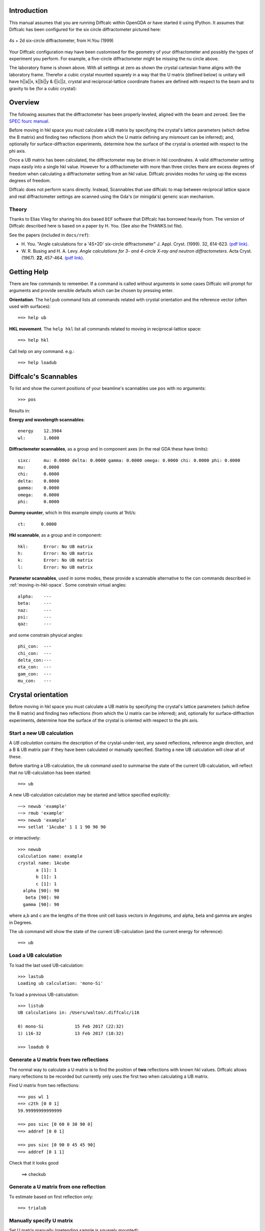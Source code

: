 Introduction
============


This manual assumes that you are running Diffcalc within OpenGDA or have started
it using IPython. It assumes that Diffcalc has been configured for the six
circle diffractometer pictured here:

.. figure:: images/4s_2d_diffractometer.png
   :scale: 50
   :align: center

   4s + 2d six-circle diffractometer, from H.You (1999)

Your Diffcalc configuration may have been customised for the geometry of your
diffractometer and possibly the types of experiment you perform. For example, a
five-circle diffractometer might be missing the nu circle above.

The laboratory frame is shown above. With all settings at zero as shown the
crystal  cartesian frame aligns with the laboratory frame. Therefor a cubic
crystal mounted squarely in a way that the U matrix (defined below) is unitary
will have h||a||x, k||b||y & l||c||z, crystal and reciprocal-lattice coordinate
frames are defined with respect to the beam and to gravity to be (for a cubic
crystal):


Overview
========

The following assumes that the diffractometer has been properly leveled, aligned
with the beam and zeroed. See the `SPEC fourc manual
<http://www.certif.com/spec_manual/fourc_4_2.html>`__.

Before moving in hkl space you must calculate a UB matrix by specifying the
crystal's lattice parameters (which define the B matrix) and finding two
reflections (from which the U matrix defining any mismount can be inferred);
and, optionally for surface-diffraction experiments, determine how the surface
of the crystal is oriented with respect to the phi axis.

Once a UB matrix has been calculated, the diffractometer may be driven in hkl
coordinates. A valid diffractometer setting maps easily into a single hkl value.
However for a diffractometer with more than three circles there are excess
degrees of freedom when calculating a diffractometer setting from an hkl value.
Diffcalc provides modes for using up the excess degrees of freedom.

Diffcalc does not perform scans directly. Instead, Scannables that use diffcalc
to map between reciprocal lattice space and real diffractometer settings are
scanned using the Gda's (or minigda's) generic scan mechanism.


Theory
------

Thanks to Elias Vlieg for sharing his dos based ``DIF`` software that Diffcalc
has borrowed heavily from. The version of Diffcalc described here is based on a
paper by H. You. (See also the THANKS.txt file).

See the papers (included in ``docs/ref``):

* H. You. "Angle calculations for a '4S+2D' six-circle diffractometer"
  J. Appl. Cryst. (1999). 32, 614-623. `(pdf link)
  <http://journals.iucr.org/j/issues/1999/04/00/hn0093/hn0093.pdf>`__.

* W. R. Busing and H. A. Levy. *Angle calculations for 3- and 4-circle X-ray
  and neutron diffractometers.* Acta Cryst. (1967). **22**, 457-464. `(pdf link)
  <http://journals.iucr.org/q/issues/1967/04/00/a05492/a05492.pdf>`__.


Getting Help
============

There are few commands to remember. If a command is called without
arguments in some cases Diffcalc will prompt for arguments and provide sensible
defaults which can be chosen by pressing enter.


**Orientation**. The ``helpub`` command lists all commands related with crystal
orientation and the reference vector (often used with surfaces)::

   ==> help ub

**HKL movement**. The ``help hkl`` list all commands related to moving in reciprocal-lattice
space::

   ==> help hkl

Call help on any command. e.g.::

   ==> help loadub

Diffcalc's Scannables
=====================

To list and show the current positions of your beamline's scannables
use ``pos`` with no arguments::

   >>> pos

Results in:

**Energy and wavelength scannables**::

    energy    12.3984
    wl:       1.0000

**Diffractometer scannables**, as a group and in component axes (in
the real GDA these have limits)::

    sixc:     mu: 0.0000 delta: 0.0000 gamma: 0.0000 omega: 0.0000 chi: 0.0000 phi: 0.0000
    mu:       0.0000
    chi:      0.0000
    delta:    0.0000
    gamma:    0.0000
    omega:    0.0000
    phi:      0.0000

**Dummy counter**, which in this example simply counts at 1hit/s::

    ct:      0.0000

**Hkl scannable**, as a group and in component::

    hkl:      Error: No UB matrix
    h:        Error: No UB matrix
    k:        Error: No UB matrix
    l:        Error: No UB matrix

**Parameter scannables**, used in some modes, these provide a
scannable alternative to the ``con`` commands described in
:ref:`moving-in-hkl-space`. Some constrain virtual angles::

   alpha:    ---
   beta:     ---
   naz:      ---
   psi:      ---
   qaz:      ---

and some constrain physical angles::

   phi_con:  ---
   chi_con:  ---
   delta_con:---
   eta_con:  ---
   gam_con:  ---
   mu_con:   ---


Crystal orientation
===================

Before moving in hkl space you must calculate a UB matrix by specifying the
crystal's lattice parameters (which define the B matrix) and finding two
reflections (from which the U matrix can be inferred); and, optionally for
surface-diffraction experiments, determine how the surface of the crystal is
oriented with respect to the phi axis.

Start a new UB calculation
--------------------------

A *UB calculation* contains the description of the crystal-under-test,
any saved reflections, reference angle direction, and a B & UB
matrix pair if they have been calculated or manually specified.
Starting a new UB calculation will clear all of these.

Before starting a UB-calculation, the ``ub`` command used to summarise
the state of the current UB-calculation, will reflect that no
UB-calculation has been started::

    ==> ub

A new UB-calculation calculation may be started and lattice specified
explicitly::

    ~~> newub 'example'
    ~~> rmub 'example'
    ==> newub 'example'
    ==> setlat '1Acube' 1 1 1 90 90 90

or interactively::

    >>> newub
    calculation name: example
    crystal name: 1Acube
           a [1]: 1
           b [1]: 1
           c [1]: 1
      alpha [90]: 90
       beta [90]: 90
      gamma [90]: 90

where a,b and c are the lengths of the three unit cell basis vectors
in Angstroms, and alpha, beta and gamma are angles in Degrees.

The ``ub`` command will show the state of the current UB-calculation
(and the current energy for reference)::

   ==> ub

Load a UB calculation
---------------------

To load the last used UB-calculation::

   >>> lastub
   Loading ub calculation: 'mono-Si'

To load a previous UB-calculation::

   >>> listub
   UB calculations in: /Users/walton/.diffcalc/i16

   0) mono-Si            15 Feb 2017 (22:32)
   1) i16-32             13 Feb 2017 (18:32)

   >>> loadub 0

Generate a U matrix from two reflections
----------------------------------------

The normal way to calculate a U matrix is to find the position of **two**
reflections with known hkl values. Diffcalc allows many reflections to be
recorded but currently only uses the first two when calculating a UB matrix.

Find U matrix from two reflections::

   ==> pos wl 1
   ==> c2th [0 0 1]
   59.99999999999999

   ==> pos sixc [0 60 0 30 90 0]
   ==> addref [0 0 1]

   ==> pos sixc [0 90 0 45 45 90]
   ==> addref [0 1 1]

Check that it looks good

   ==> checkub

Generate a U matrix from one reflection
---------------------------------------

To estimate based on first reflection only::

   ==> trialub

Manually specify U matrix
-------------------------

Set U matrix manually (pretending sample is squarely mounted)::

       ==> setu [[1 0 0] [0 1 0] [0 0 1]]

Edit reflection list
--------------------

Use ``showref`` to show the reflection list::

   ==> showref

Use ``swapref`` to swap reflections::

    ==> swapref 1 2
    Recalculating UB matrix.

Use ``delref`` to delete a reflection::

    >>> delref 1

Calculate a UB matrix
---------------------

Unless a U or UB matrix has been manually specified, a new UB matrix will be
calculated after the second reflection has been found, or whenever one of the
first two reflections is changed.

Use the command ``calcub`` to force the UB matrix to be calculated from the
first two reflections.

If you have misidentified a reflection used for the orientation the
resulting UB matrix will be incorrect. Always use the ``checkub``
command to check that the computed values agree with the estimated values::

    ==> checkub

Set the reference vector
-------------------------

When performing surface experiments the reference vector should be set normal
to the surface. It can also be used to define other directions within the crystal
with which we want to orient the incident or diffracted beam.

By default the reference vector is set parallel to the phi axis. That is,
along the z-axis of the phi coordinate frame.

The `ub` command shows the current reference vector, along with any inferred
miscut, at the top its report (or it can be shown by calling ``setnphi`` or
``setnhkl'`` with no args)::

 >>> ub
 ...
 n_phi:      0.00000   0.00000   1.00000 <- set
 n_hkl:     -0.00000   0.00000   1.00000
 miscut:     None
 ...

The ``<- set`` label here indicates that the reference vector is set in the phi
coordinate frame. In this case, therefor, its direction in the crystal's
reciprocal lattice space is inferred from the UB matrix.

To set the reference vector in the phi coordinate frame use::

   >>> setnphi 0 0 1
   ...

This is useful if the surface normal has be found with a laser or by x-ray
occlusion. This vector must currently be manually calculated from the sample
angle settings required to level the surface (sigma and tau commands on the
way).

To set the reference vector in the crystal's reciprocal lattice space use (this
is a quick way to determine the surface orientation if the surface is known to
be cleaved cleanly along a known axis)::

   >>> setnhkl 0 0 1 ...




Moving in hkl space
===================

Once a UB matrix has been calculated, the diffractometer may be driven
in hkl coordinates. A given diffractometer setting maps easily into a
single hkl value. However for a diffractometer with more than three circles
there are excess degrees of freedom when calculating a diffractometer
setting from an hkl value. Diffcalc provides many for using up
the excess degrees of freedom.

By default Diffcalc selects no mode.

Constraining solutions for moving in hkl space
----------------------------------------------

To get help and see current constraints::

   >>> help con
   ...

   ==> con

Three constraints can be given: zero or one from the DET and REF columns and the
remainder from the SAMP column. Not all combinations are currently available.
Use ``help con`` to see a summary if you run into troubles.

To configure four-circle vertical scattering::

   ==> con gam 0 mu 0 a_eq_b

In the following the *scattering plane* is defined as the plane including the
scattering vector, or momentum transfer vector, and the incident beam.

**DETECTOR COLUMN:**

- **delta** - physical delta setting (vertical detector motion) *del=0 is equivalent to qaz=0*
- **gam** - physical gamma setting (horizontal detector motion) *gam=0 is equivalent to qaz=90*
- **qaz** - azimuthal rotation of scattering vector (about the beam, from horizontal)
- **naz** - azimuthal rotation of reference vector (about the beam, from horizontal)

**REFERENCE COLUMN:**

- **alpha** - incident angle to surface (if reference is normal to surface)
- **beta** -  exit angle from surface (if reference is normal to surface)
- **psi** - azimuthal rotation about scattering vector of reference vector (from scattering plane)
- **a_eq_b** - bisecting mode with alpha=beta. *Equivalent to psi=90*

**SAMPLE COLUMN:**

- **mu, eta, chi & phi** - physical settings
- **mu_is_gam** - force mu to follow gamma (results in a 5-circle geometry)

Diffcalc will report two other (un-constrainable) virtual angles:

- **theta** - half of 2theta, the angle through the diffracted beam bends
- **tau** - longitude of reference vector from scattering vector (in scattering plane)

Example constraint modes
------------------------

There is sometimes more than one way to get the same effect.

**Vertical four-circle mode**::

   >>> con gam 0 mu 0 a_eq_b   # or equivalently:
   >>> con qaz 90 mu 0 a_eq_b

   >>> con alpha 1             # replaces a_eq_b

**Horizontal four-circle mode**::

   >>> con del 0 eta 0 alpha 1   # or equivalently:
   >>> con qaz 0 mu 0 alpha 1

**Surface vertical mode**::

   >>> con naz 90 mu 0 alpha 1

**Surface horizontal mode**::

   >>> con naz 0 eta 0 alpha 1

**Z-axis mode (surface horizontal)**::

   >>> con chi (-sigma) phi (-tau) alpha 1

where sigma and tau are the offsets required in chi and phi to bring the surface
normal parallel to eta. Alpha will determine mu directly leaving eta to orient
the planes. Or::

   >>> con naz 0 phi 0 alpha 1  # or any another sample angle

**Z-axis mode (surface vertical)**::

   >>> con naz 0 phi 0 alpha 1  # or any another sample angle

Changing constrained values
---------------------------

Once constraints are chosen constrained values may be changed directly::

   ==> con mu 10

or via the associated scannable::

   ==> pos mu_con 10

Configuring limits and cuts
---------------------------

Diffcalc maintains its own limits on axes. These limits will be used when
choosing solutions. If more than one detector solution is exists Diffcalc will
ask you to reduce the the limits until there is only one. However if more than
one solution for the sample settings is available it will choose one base on
heuristics.

Use the ``hardware`` command to see the current limits and cuts::

   ==> hardware

To set the limits::

   ==> setmin delta -1
   ==> setmax delta 145

To set a cut::

   ==> setcut phi -180

This causes requests to move phi to be between the configured -180 and +360
degress above this. i.e. it might dive to -10 degrees rather than 350.


Moving in hkl space
-------------------

Configure a mode, e.g. four-circle vertical::

   ==> con gam 0 mu 0 a_eq_b

Simulate moving to a reflection::

   ==> sim hkl [0 1 1]

Move to reflection::

   ==> pos hkl [0 1 1]

   ==> pos sixc

Simulate moving to a location::

   ==> pos sixc [0 60 0 30 90 0]

Scanning in hkl space
=====================

All scans described below use the same generic scanning mechanism
provided by the GDA system or by minigda. Here are some examples.

Fixed hkl scans
---------------

In a 'fixed hkl scan' something (such as energy or Bin) is scanned,
and at each step hkl is 'moved' to keep the sample and detector
aligned. Also plonk the diffractometer scannable (sixc) on there with no
destination to monitor what is actually happening and then
throw on a detector (ct) with an exposure time if appropriate::

    >>> #scan scannable_name start stop step [scannable_name [pos or time]]..

    >>> scan en 9 11 .5 hkl [1 0 0] sixc ct 1

    >>> scan en 9 11 .5 hklverbose [1 0 0] sixc ct 1

    >>> scan betain 4 5 .2 hkl [1 0 0] sixc ct 1

    >>> scan alpha_par 0 10 2 hkl [1 0 0] sixc ct 1

Scanning hkl
------------

Hkl, or one component, may also be scanned directly::

    >>> scan h .8 1.2 .1 hklverbose sixc ct 1

At each step, this will read the current hkl position, modify the h
component and then move to the resulting vector. There is a danger
that with this method k and l may drift. To get around this the start,
stop and step values may also be specified as vectors. So for example::

    >>> scan hkl [1 0 0] [1 .3 0] [1 0.1 0] ct1

is equivilant to::

    >>> pos hkl [1 0 0]
    >>> scan k 0 .3 .1 ct1

but will not suffer from drifting. This method also allows scans along
any direction in hkl space to be performed.

Multidimension scans
--------------------

Two and three dimensional scans::

    >>> scan en 9 11 .5 h .9 1.1 .2 hklverbose sixc ct 1
    >>> scan h 1 3 1 k 1 3 1 l 1 3 1 hkl ct 1


Good luck --- RobW

References
----------

.. [You1999] H. You. *Angle calculations for a '4S+2D' six-circle diffractometer.*
   J. Appl. Cryst. (1999). **32**, 614-623. `(pdf link)
   <http://journals.iucr.org/j/issues/1999/04/00/hn0093/hn0093.pdf>`__.

.. [Busing1967] W. R. Busing and H. A. Levy. *Angle calculations for 3- and 4-circle X-ray
   and neutron diffractometers.* Acta Cryst. (1967). **22**, 457-464. `(pdf link)
   <http://journals.iucr.org/q/issues/1967/04/00/a05492/a05492.pdf>`__.
